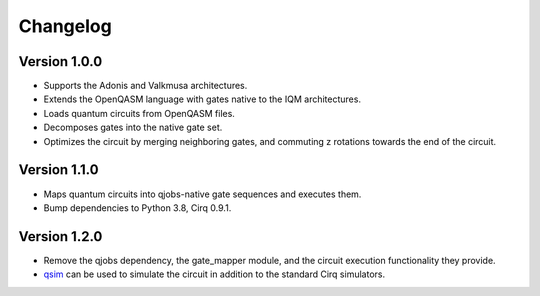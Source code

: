 =========
Changelog
=========

Version 1.0.0
=============

* Supports the Adonis and Valkmusa architectures.
* Extends the OpenQASM language with gates native to the IQM architectures.
* Loads quantum circuits from OpenQASM files.
* Decomposes gates into the native gate set.
* Optimizes the circuit by merging neighboring gates, and commuting z rotations towards the end of the circuit.

Version 1.1.0
=============

* Maps quantum circuits into qjobs-native gate sequences and executes them.
* Bump dependencies to Python 3.8, Cirq 0.9.1.

Version 1.2.0
=============

* Remove the qjobs dependency, the gate_mapper module, and the circuit execution functionality they provide.
* `qsim <https://quantumai.google/qsim>`_ can be used to simulate the circuit in addition to the
  standard Cirq simulators.
